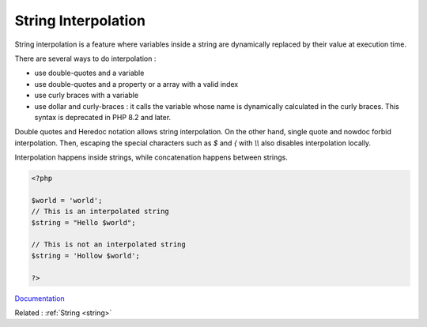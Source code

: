 .. _string-interpolation:
.. meta::
	:description:
		String Interpolation: String interpolation is a feature where variables inside a string are dynamically replaced by their value at execution time.
	:twitter:card: summary_large_image
	:twitter:site: @exakat
	:twitter:title: String Interpolation
	:twitter:description: String Interpolation: String interpolation is a feature where variables inside a string are dynamically replaced by their value at execution time
	:twitter:creator: @exakat
	:og:title: String Interpolation
	:og:type: article
	:og:description: String interpolation is a feature where variables inside a string are dynamically replaced by their value at execution time
	:og:url: https://php-dictionary.readthedocs.io/en/latest/dictionary/string-interpolation.ini.html
	:og:locale: en


String Interpolation
--------------------

String interpolation is a feature where variables inside a string are dynamically replaced by their value at execution time. 

There are several ways to do interpolation : 

+ use double-quotes and a variable
+ use double-quotes and a property or a array with a valid index
+ use curly braces with a variable
+ use dollar and curly-braces : it calls the variable whose name is dynamically calculated in the curly braces. This syntax is deprecated in PHP 8.2 and later.

Double quotes and Heredoc notation allows string interpolation. On the other hand, single quote and nowdoc forbid interpolation. Then, escaping the special characters such as `$` and `{` with `\\\\` also disables interpolation locally.

Interpolation happens inside strings, while concatenation happens between strings.



.. code-block:: php
   
   <?php
   
   $world = 'world';
   // This is an interpolated string
   $string = "Hello $world";
   
   // This is not an interpolated string
   $string = 'Hollow $world';
   
   ?>


`Documentation <https://www.php.net/manual/en/language.types.string.php#language.types.string.syntax.double>`__

Related : :ref:`String <string>`
